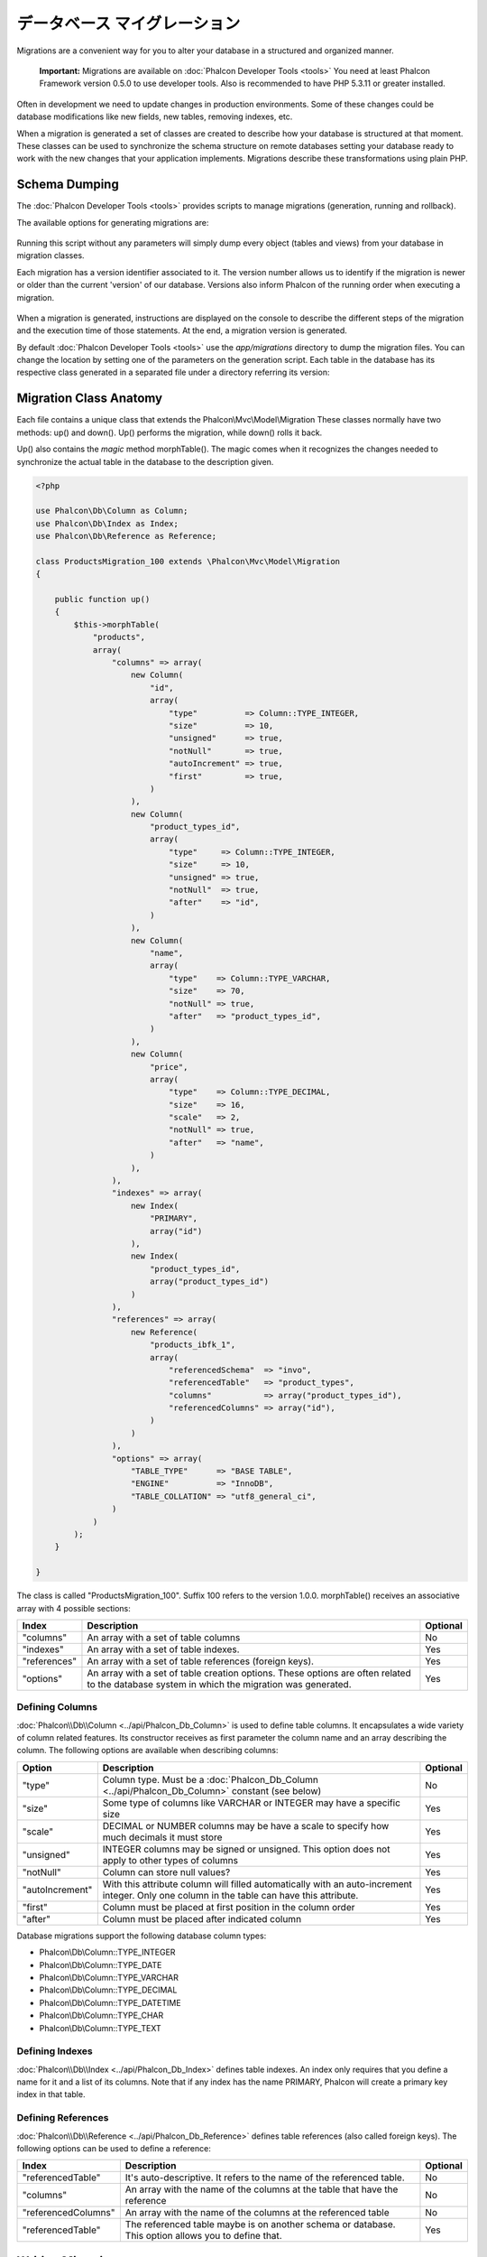 データベース マイグレーション
===================
Migrations are a convenient way for you to alter your database in a structured and organized manner.

.. highlights::
    **Important:** Migrations are available on :doc:`Phalcon Developer Tools <tools>` You need at least Phalcon Framework version 0.5.0 to use developer tools. Also is recommended to have PHP 5.3.11 or greater installed.

Often in development we need to update changes in production environments. Some of these changes could be database modifications like new fields, new tables, removing indexes, etc.

When a migration is generated a set of classes are created to describe how your database is structured at that moment. These classes can be used to synchronize the schema structure on remote databases setting your database ready to work with the new changes that your application implements. Migrations describe these transformations using plain PHP.

.. raw:: html

    <div align="center">
        <iframe src="http://player.vimeo.com/video/41381817" width="500" height="281" frameborder="0" webkitAllowFullScreen mozallowfullscreen allowFullScreen></iframe>
    </div>

Schema Dumping
--------------
The :doc:`Phalcon Developer Tools <tools>` provides scripts to manage migrations (generation, running and rollback).

The available options for generating migrations are:

.. figure:: ../_static/img/migrations-1.png
   :align: center

Running this script without any parameters will simply dump every object (tables and views) from your database in migration classes.

Each migration has a version identifier associated to it. The version number allows us to identify if the migration is newer or older than the current 'version' of our database. Versions also inform Phalcon of the running order when executing a migration.

.. figure:: ../_static/img/migrations-2.png
   :align: center

When a migration is generated, instructions are displayed on the console to describe the different steps of the migration and the execution time of those statements. At the end, a migration version is generated.

By default :doc:`Phalcon Developer Tools <tools>` use the *app/migrations* directory to dump the migration files. You can change the location by setting one of the parameters on the generation script. Each table in the database has its respective class generated in a separated file under a directory referring its version:

.. figure:: ../_static/img/migrations-3.png
   :align: center

Migration Class Anatomy
-----------------------
Each file contains a unique class that extends the Phalcon\\Mvc\\Model\\Migration These classes normally have two methods: up() and down(). Up() performs the migration, while down() rolls it back.

Up() also contains the *magic* method morphTable(). The magic comes when it recognizes the changes needed to synchronize the actual table in the database to the description given.

.. code-block:: php

    <?php

    use Phalcon\Db\Column as Column;
    use Phalcon\Db\Index as Index;
    use Phalcon\Db\Reference as Reference;

    class ProductsMigration_100 extends \Phalcon\Mvc\Model\Migration
    {

        public function up()
        {
            $this->morphTable(
                "products",
                array(
                    "columns" => array(
                        new Column(
                            "id",
                            array(
                                "type"          => Column::TYPE_INTEGER,
                                "size"          => 10,
                                "unsigned"      => true,
                                "notNull"       => true,
                                "autoIncrement" => true,
                                "first"         => true,
                            )
                        ),
                        new Column(
                            "product_types_id",
                            array(
                                "type"     => Column::TYPE_INTEGER,
                                "size"     => 10,
                                "unsigned" => true,
                                "notNull"  => true,
                                "after"    => "id",
                            )
                        ),
                        new Column(
                            "name",
                            array(
                                "type"    => Column::TYPE_VARCHAR,
                                "size"    => 70,
                                "notNull" => true,
                                "after"   => "product_types_id",
                            )
                        ),
                        new Column(
                            "price",
                            array(
                                "type"    => Column::TYPE_DECIMAL,
                                "size"    => 16,
                                "scale"   => 2,
                                "notNull" => true,
                                "after"   => "name",
                            )
                        ),
                    ),
                    "indexes" => array(
                        new Index(
                            "PRIMARY",
                            array("id")
                        ),
                        new Index(
                            "product_types_id",
                            array("product_types_id")
                        )
                    ),
                    "references" => array(
                        new Reference(
                            "products_ibfk_1",
                            array(
                                "referencedSchema"  => "invo",
                                "referencedTable"   => "product_types",
                                "columns"           => array("product_types_id"),
                                "referencedColumns" => array("id"),
                            )
                        )
                    ),
                    "options" => array(
                        "TABLE_TYPE"      => "BASE TABLE",
                        "ENGINE"          => "InnoDB",
                        "TABLE_COLLATION" => "utf8_general_ci",
                    )
                )
            );
        }

    }

The class is called "ProductsMigration_100". Suffix 100 refers to the version 1.0.0. morphTable() receives an associative array with 4 possible sections:

+--------------+---------------------------------------------------------------------------------------------------------------------------------------------+----------+
| Index        | Description                                                                                                                                 | Optional |
+==============+=============================================================================================================================================+==========+
| "columns"    | An array with a set of table columns                                                                                                        | No       |
+--------------+---------------------------------------------------------------------------------------------------------------------------------------------+----------+
| "indexes"    | An array with a set of table indexes.                                                                                                       | Yes      |
+--------------+---------------------------------------------------------------------------------------------------------------------------------------------+----------+
| "references" | An array with a set of table references (foreign keys).                                                                                     | Yes      |
+--------------+---------------------------------------------------------------------------------------------------------------------------------------------+----------+
| "options"    | An array with a set of table creation options. These options are often related to the database system in which the migration was generated. | Yes      |
+--------------+---------------------------------------------------------------------------------------------------------------------------------------------+----------+

Defining Columns
^^^^^^^^^^^^^^^^
:doc:`Phalcon\\Db\\Column <../api/Phalcon_Db_Column>` is used to define table columns. It encapsulates a wide variety of column related features. Its constructor receives as first parameter the column name and an array describing the column. The following options are available when describing columns:

+-----------------+--------------------------------------------------------------------------------------------------------------------------------------------+----------+
| Option          | Description                                                                                                                                | Optional |
+=================+============================================================================================================================================+==========+
| "type"          | Column type. Must be a :doc:`Phalcon_Db_Column <../api/Phalcon_Db_Column>` constant (see below)                                            | No       |
+-----------------+--------------------------------------------------------------------------------------------------------------------------------------------+----------+
| "size"          | Some type of columns like VARCHAR or INTEGER may have a specific size                                                                      | Yes      |
+-----------------+--------------------------------------------------------------------------------------------------------------------------------------------+----------+
| "scale"         | DECIMAL or NUMBER columns may be have a scale to specify how much decimals it must store                                                   | Yes      |
+-----------------+--------------------------------------------------------------------------------------------------------------------------------------------+----------+
| "unsigned"      | INTEGER columns may be signed or unsigned. This option does not apply to other types of columns                                            | Yes      |
+-----------------+--------------------------------------------------------------------------------------------------------------------------------------------+----------+
| "notNull"       | Column can store null values?                                                                                                              | Yes      |
+-----------------+--------------------------------------------------------------------------------------------------------------------------------------------+----------+
| "autoIncrement" | With this attribute column will filled automatically with an auto-increment integer. Only one column in the table can have this attribute. | Yes      |
+-----------------+--------------------------------------------------------------------------------------------------------------------------------------------+----------+
| "first"         | Column must be placed at first position in the column order                                                                                | Yes      |
+-----------------+--------------------------------------------------------------------------------------------------------------------------------------------+----------+
| "after"         | Column must be placed after indicated column                                                                                               | Yes      |
+-----------------+--------------------------------------------------------------------------------------------------------------------------------------------+----------+

Database migrations support the following database column types:

* Phalcon\\Db\\Column::TYPE_INTEGER
* Phalcon\\Db\\Column::TYPE_DATE
* Phalcon\\Db\\Column::TYPE_VARCHAR
* Phalcon\\Db\\Column::TYPE_DECIMAL
* Phalcon\\Db\\Column::TYPE_DATETIME
* Phalcon\\Db\\Column::TYPE_CHAR
* Phalcon\\Db\\Column::TYPE_TEXT

Defining Indexes
^^^^^^^^^^^^^^^^
:doc:`Phalcon\\Db\\Index <../api/Phalcon_Db_Index>` defines table indexes. An index only requires that you define a name for it and a list of its columns. Note that if any index has the name PRIMARY, Phalcon will create a primary key index in that table.

Defining References
^^^^^^^^^^^^^^^^^^^
:doc:`Phalcon\\Db\\Reference <../api/Phalcon_Db_Reference>` defines table references (also called foreign keys). The following options can be used to define a reference:

+---------------------+-----------------------------------------------------------------------------------------------------+----------+
| Index               | Description                                                                                         | Optional |
+=====================+=====================================================================================================+==========+
| "referencedTable"   | It's auto-descriptive. It refers to the name of the referenced table.                               | No       |
+---------------------+-----------------------------------------------------------------------------------------------------+----------+
| "columns"           | An array with the name of the columns at the table that have the reference                          | No       |
+---------------------+-----------------------------------------------------------------------------------------------------+----------+
| "referencedColumns" | An array with the name of the columns at the referenced table                                       | No       |
+---------------------+-----------------------------------------------------------------------------------------------------+----------+
| "referencedTable"   | The referenced table maybe is on another schema or database. This option allows you to define that. | Yes      |
+---------------------+-----------------------------------------------------------------------------------------------------+----------+

Writing Migrations
------------------
Migrations aren't only designed to "morph" table. A migration is just a regular PHP class so you're not limited to these functions. For example after adding a column you could write code to set the value of that column for existing records. For more details and examples of individual methods, check the :doc:`database component <db>`.

.. code-block:: php

    <?php

    class ProductsMigration_100 extends \Phalcon\Mvc\Model\Migration
    {

        public function up()
        {
            //...
            self::$_connection->insert(
                "products",
                array("Malabar spinach", 14.50),
                array("name", "price")
            );
        }

    }

Running Migrations
------------------
Once the generated migrations are uploaded on the target server, you can easily run them as shown in the following example:

.. figure:: ../_static/img/migrations-4.png
   :align: center

.. figure:: ../_static/img/migrations-5.png
   :align: center

Depending on how outdated is the database with respect to migrations, Phalcon may run multiple migration versions in the same migration process. If you specify a target version, Phalcon will run the required migrations until it reaches the specified version.

